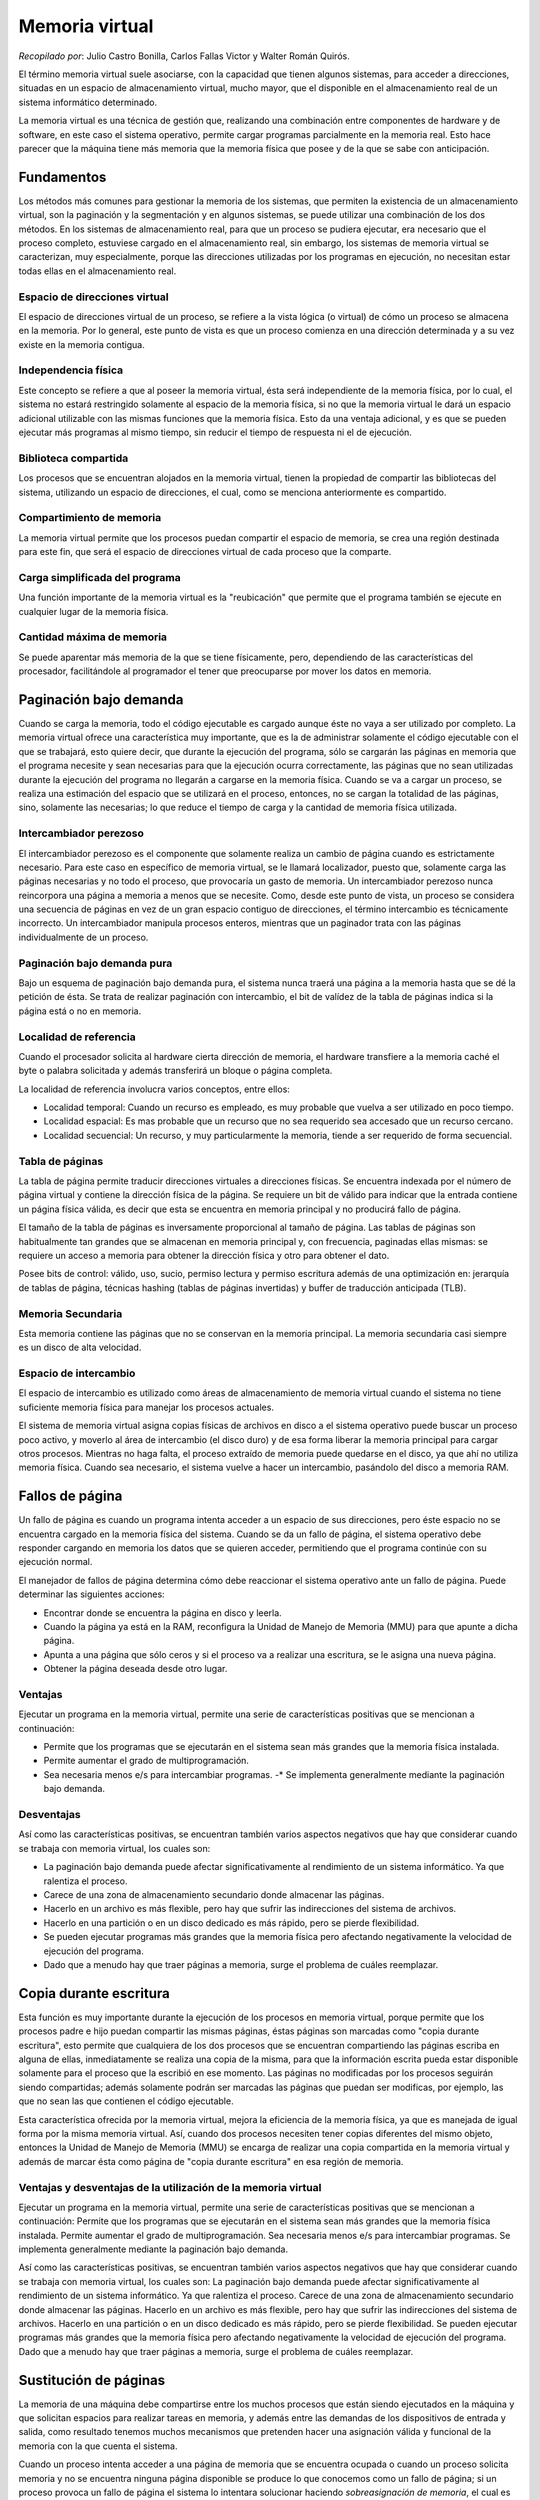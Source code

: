 Memoria virtual
===============

*Recopilado por*: Julio Castro Bonilla, Carlos Fallas Victor y Walter
Román Quirós.

El término memoria virtual suele asociarse, con la capacidad que tienen
algunos sistemas, para acceder a direcciones, situadas en un espacio de
almacenamiento virtual, mucho mayor, que el disponible en el
almacenamiento real de un sistema informático determinado.

La memoria virtual es una técnica de gestión que, realizando una
combinación entre componentes de hardware y de software, en este caso el
sistema operativo, permite cargar programas parcialmente en la memoria
real. Esto hace parecer que la máquina tiene más memoria que la memoria
física que posee y de la que se sabe con anticipación.

Fundamentos
-----------

Los métodos más comunes para gestionar la memoria de los sistemas, que
permiten la existencia de un almacenamiento virtual, son la paginación y
la segmentación y en algunos sistemas, se puede utilizar una combinación
de los dos métodos. En los sistemas de almacenamiento real, para que un
proceso se pudiera ejecutar, era necesario que el proceso completo,
estuviese cargado en el almacenamiento real, sin embargo, los sistemas
de memoria virtual se caracterizan, muy especialmente, porque las
direcciones utilizadas por los programas en ejecución, no necesitan
estar todas ellas en el almacenamiento real.

.. figure:: _figures/memoriavirtual1.png
   :alt: 

Espacio de direcciones virtual
~~~~~~~~~~~~~~~~~~~~~~~~~~~~~~

El espacio de direcciones virtual de un proceso, se refiere a la vista
lógica (o virtual) de cómo un proceso se almacena en la memoria. Por lo
general, este punto de vista es que un proceso comienza en una dirección
determinada y a su vez existe en la memoria contigua.

.. figure:: _figures/memoriavirtual2.png
   :alt: 

Independencia física
~~~~~~~~~~~~~~~~~~~~

Este concepto se refiere a que al poseer la memoria virtual, ésta será
independiente de la memoria física, por lo cual, el sistema no estará
restringido solamente al espacio de la memoria física, si no que la
memoria virtual le dará un espacio adicional utilizable con las mismas
funciones que la memoria física. Esto da una ventaja adicional, y es que
se pueden ejecutar más programas al mismo tiempo, sin reducir el tiempo
de respuesta ni el de ejecución.

Biblioteca compartida
~~~~~~~~~~~~~~~~~~~~~

Los procesos que se encuentran alojados en la memoria virtual, tienen la
propiedad de compartir las bibliotecas del sistema, utilizando un
espacio de direcciones, el cual, como se menciona anteriormente es
compartido.

.. figure:: _figures/memoriavirtual3.png
   :alt: 

Compartimiento de memoria
~~~~~~~~~~~~~~~~~~~~~~~~~

La memoria virtual permite que los procesos puedan compartir el espacio
de memoria, se crea una región destinada para este fin, que será el
espacio de direcciones virtual de cada proceso que la comparte.

Carga simplificada del programa
~~~~~~~~~~~~~~~~~~~~~~~~~~~~~~~

Una función importante de la memoria virtual es la "reubicación" que
permite que el programa también se ejecute en cualquier lugar de la
memoria física.

Cantidad máxima de memoria
~~~~~~~~~~~~~~~~~~~~~~~~~~

Se puede aparentar más memoria de la que se tiene físicamente, pero,
dependiendo de las características del procesador, facilitándole al
programador el tener que preocuparse por mover los datos en memoria.

Paginación bajo demanda
-----------------------

Cuando se carga la memoria, todo el código ejecutable es cargado aunque
éste no vaya a ser utilizado por completo. La memoria virtual ofrece una
característica muy importante, que es la de administrar solamente el
código ejecutable con el que se trabajará, esto quiere decir, que
durante la ejecución del programa, sólo se cargarán las páginas en
memoria que el programa necesite y sean necesarias para que la ejecución
ocurra correctamente, las páginas que no sean utilizadas durante la
ejecución del programa no llegarán a cargarse en la memoria física.
Cuando se va a cargar un proceso, se realiza una estimación del espacio
que se utilizará en el proceso, entonces, no se cargan la totalidad de
las páginas, sino, solamente las necesarias; lo que reduce el tiempo de
carga y la cantidad de memoria física utilizada.

Intercambiador perezoso
~~~~~~~~~~~~~~~~~~~~~~~

El intercambiador perezoso es el componente que solamente realiza un
cambio de página cuando es estrictamente necesario. Para este caso en
específico de memoria virtual, se le llamará localizador, puesto que,
solamente carga las páginas necesarias y no todo el proceso, que
provocaría un gasto de memoria. Un intercambiador perezoso nunca
reincorpora una página a memoria a menos que se necesite. Como, desde
este punto de vista, un proceso se considera una secuencia de páginas en
vez de un gran espacio contiguo de direcciones, el término intercambio
es técnicamente incorrecto. Un intercambiador manipula procesos enteros,
mientras que un paginador trata con las páginas individualmente de un
proceso.

.. figure:: _figures/memoriavirtual4.png
   :alt: 

Paginación bajo demanda pura
~~~~~~~~~~~~~~~~~~~~~~~~~~~~

Bajo un esquema de paginación bajo demanda pura, el sistema nunca traerá
una página a la memoria hasta que se dé la petición de ésta. Se trata de
realizar paginación con intercambio, el bit de valídez de la tabla de
páginas indica si la página está o no en memoria.

Localidad de referencia
~~~~~~~~~~~~~~~~~~~~~~~

Cuando el procesador solicita al hardware cierta dirección de memoria,
el hardware transfiere a la memoria caché el byte o palabra solicitada y
además transferirá un bloque o página completa.

La localidad de referencia involucra varios conceptos, entre ellos:

-  Localidad temporal: Cuando un recurso es empleado, es muy probable
   que vuelva a ser utilizado en poco tiempo.
-  Localidad espacial: Es mas probable que un recurso que no sea
   requerido sea accesado que un recurso cercano.
-  Localidad secuencial: Un recurso, y muy particularmente la memoria,
   tiende a ser requerido de forma secuencial.

Tabla de páginas
~~~~~~~~~~~~~~~~

La tabla de página permite traducir direcciones virtuales a direcciones
físicas. Se encuentra indexada por el número de página virtual y
contiene la dirección física de la página. Se requiere un bit de válido
para indicar que la entrada contiene un página física válida, es decir
que esta se encuentra en memoria principal y no producirá fallo de
página.

El tamaño de la tabla de páginas es inversamente proporcional al tamaño
de página. Las tablas de páginas son habitualmente tan grandes que se
almacenan en memoria principal y, con frecuencia, paginadas ellas
mismas: se requiere un acceso a memoria para obtener la dirección física
y otro para obtener el dato.

Posee bits de control: válido, uso, sucio, permiso lectura y permiso
escritura además de una optimización en: jerarquía de tablas de página,
técnicas hashing (tablas de páginas invertidas) y buffer de traducción
anticipada (TLB).

.. figure:: _figures/memoriavirtual5.png
   :alt: 

Memoria Secundaria
~~~~~~~~~~~~~~~~~~

Esta memoria contiene las páginas que no se conservan en la memoria
principal. La memoria secundaria casi siempre es un disco de alta
velocidad.

Espacio de intercambio
~~~~~~~~~~~~~~~~~~~~~~

El espacio de intercambio es utilizado como áreas de almacenamiento de
memoria virtual cuando el sistema no tiene suficiente memoria física
para manejar los procesos actuales.

El sistema de memoria virtual asigna copias físicas de archivos en disco
a el sistema operativo puede buscar un proceso poco activo, y moverlo al
área de intercambio (el disco duro) y de esa forma liberar la memoria
principal para cargar otros procesos. Mientras no haga falta, el proceso
extraído de memoria puede quedarse en el disco, ya que ahí no utiliza
memoria física. Cuando sea necesario, el sistema vuelve a hacer un
intercambio, pasándolo del disco a memoria RAM.

Fallos de página
----------------

Un fallo de página es cuando un programa intenta acceder a un espacio de
sus direcciones, pero éste espacio no se encuentra cargado en la memoria
física del sistema. Cuando se da un fallo de página, el sistema
operativo debe responder cargando en memoria los datos que se quieren
acceder, permitiendo que el programa continúe con su ejecución normal.

El manejador de fallos de página determina cómo debe reaccionar el
sistema operativo ante un fallo de página. Puede determinar las
siguientes acciones:

-  Encontrar donde se encuentra la página en disco y leerla.
-  Cuando la página ya está en la RAM, reconfigura la Unidad de Manejo
   de Memoria (MMU) para que apunte a dicha página.
-  Apunta a una página que sólo ceros y si el proceso va a realizar una
   escritura, se le asigna una nueva página.
-  Obtener la página deseada desde otro lugar.

Ventajas
~~~~~~~~

Ejecutar un programa en la memoria virtual, permite una serie de
características positivas que se mencionan a continuación:

-  Permite que los programas que se ejecutarán en el sistema sean más
   grandes que la memoria física instalada.
-  Permite aumentar el grado de multiprogramación.
-  Sea necesaria menos e/s para intercambiar programas. -\* Se
   implementa generalmente mediante la paginación bajo demanda.

Desventajas
~~~~~~~~~~~

Así como las características positivas, se encuentran también varios
aspectos negativos que hay que considerar cuando se trabaja con memoria
virtual, los cuales son:

-  La paginación bajo demanda puede afectar significativamente al
   rendimiento de un sistema informático. Ya que ralentiza el proceso.
-  Carece de una zona de almacenamiento secundario donde almacenar las
   páginas.
-  Hacerlo en un archivo es más flexible, pero hay que sufrir las
   indirecciones del sistema de archivos.
-  Hacerlo en una partición o en un disco dedicado es más rápido, pero
   se pierde flexibilidad.
-  Se pueden ejecutar programas más grandes que la memoria física pero
   afectando negativamente la velocidad de ejecución del programa.
-  Dado que a menudo hay que traer páginas a memoria, surge el problema
   de cuáles reemplazar.

Copia durante escritura
-----------------------

Esta función es muy importante durante la ejecución de los procesos en
memoria virtual, porque permite que los procesos padre e hijo puedan
compartir las mismas páginas, éstas páginas son marcadas como "copia
durante escritura", esto permite que cualquiera de los dos procesos que
se encuentran compartiendo las páginas escriba en alguna de ellas,
inmediatamente se realiza una copia de la misma, para que la información
escrita pueda estar disponible solamente para el proceso que la escribió
en ese momento. Las páginas no modificadas por los procesos seguirán
siendo compartidas; además solamente podrán ser marcadas las páginas que
puedan ser modificas, por ejemplo, las que no sean las que contienen el
código ejecutable.

Esta característica ofrecida por la memoria virtual, mejora la
eficiencia de la memoria física, ya que es manejada de igual forma por
la misma memoria virtual. Así, cuando dos procesos necesiten tener
copias diferentes del mismo objeto, entonces la Unidad de Manejo de
Memoria (MMU) se encarga de realizar una copia compartida en la memoria
virtual y además de marcar ésta como página de "copia durante escritura"
en esa región de memoria.

Ventajas y desventajas de la utilización de la memoria virtual
~~~~~~~~~~~~~~~~~~~~~~~~~~~~~~~~~~~~~~~~~~~~~~~~~~~~~~~~~~~~~~

Ejecutar un programa en la memoria virtual, permite una serie de
características positivas que se mencionan a continuación: Permite que
los programas que se ejecutarán en el sistema sean más grandes que la
memoria física instalada. Permite aumentar el grado de
multiprogramación. Sea necesaria menos e/s para intercambiar programas.
Se implementa generalmente mediante la paginación bajo demanda.

Así como las características positivas, se encuentran también varios
aspectos negativos que hay que considerar cuando se trabaja con memoria
virtual, los cuales son: La paginación bajo demanda puede afectar
significativamente al rendimiento de un sistema informático. Ya que
ralentiza el proceso. Carece de una zona de almacenamiento secundario
donde almacenar las páginas. Hacerlo en un archivo es más flexible, pero
hay que sufrir las indirecciones del sistema de archivos. Hacerlo en una
partición o en un disco dedicado es más rápido, pero se pierde
flexibilidad. Se pueden ejecutar programas más grandes que la memoria
física pero afectando negativamente la velocidad de ejecución del
programa. Dado que a menudo hay que traer páginas a memoria, surge el
problema de cuáles reemplazar.

Sustitución de páginas
----------------------

La memoria de una máquina debe compartirse entre los muchos procesos que
están siendo ejecutados en la máquina y que solicitan espacios para
realizar tareas en memoria, y además entre las demandas de los
dispositivos de entrada y salida, como resultado tenemos muchos
mecanismos que pretenden hacer una asignación válida y funcional de la
memoria con la que cuenta el sistema.

Cuando un proceso intenta acceder a una página de memoria que se
encuentra ocupada o cuando un proceso solicita memoria y no se encuentra
ninguna página disponible se produce lo que conocemos como un fallo de
página; si un proceso provoca un fallo de página el sistema lo intentara
solucionar haciendo *sobreasignación de memoria*, el cual es un término
para describir los métodos que utiliza el sistema operativo para liberar
memoria poder asignar al proceso que provoque un fallo de página.

Entre los distintos mecanismos que utilizan los sistemas operativos
están: terminar un proceso, o descargarlo de memoria para poder
asignarla a nuevos procesos pero el método mas común, y con mejores
resultados es la *sustitución de páginas*, la cual cuenta con varios
mecanismos que serán explicados a continuación.

.. figure:: _figures/IMG1.png
   :alt: 

Mecanismos de sustitución de páginas:
-------------------------------------

Sustitución Básica
~~~~~~~~~~~~~~~~~~

La sustitución clásica o básica consiste en un mecanismo muy sencillo,
en el cual al producirse un fallo de página al no haber marcos
disponibles para un proceso el sistema operativo toma un marco sin
ningún criterio para escogerlo, y transcribe su información al espacio
de intercambio de la memoria para luego liberar el marco en el que se
encontraba dicha información, luego indica el cambio en la tabla de
páginas de la memoria.

Estos cambios pueden resultar muy costosos en tiempo y rendimiento de la
ejecución, debido a que es probable que para poder asignar la memoria
correctamente se deba repetir el proceso al menos dos veces, esto debido
a la mecánica del procedimiento que podría dejar sin espacio a un
proceso que ya se estaba ejecutando y éste volvería a solicitar memoria
al sistema operativo, para solucionar este problema se utiliza un
mecanismo conocido como *Bit Sucio* o *Bit de Modificación*, el cual
consiste en asociar a cada marco de memoria un bit específico en la
memoria, el cual se enciende si el marco es accedido por algún proceso
durante el último ciclo de reloj de la máquina, esto facilita escoger si
el marco se utiliza o no para sustitución, si fue accedido no se
sustituirá ya que es probable que vuelva a ser utilizado en el siguiente
ciclo de reloj.

.. figure:: _figures/IMG5.png
   :alt: 

Sustitución de Páginas FIFO
~~~~~~~~~~~~~~~~~~~~~~~~~~~

El término *FIFO* es la abreviatura de *first in first out* qué quiere
decir *primero en entrar primero en salir* y es así precisamente como
funciona este algoritmo de sustitución de páginas.

El mecanismo funciona de una manera muy sencilla, el administrador de
memoria marca o identifica cada página en el orden en que estas fueron
cagadas a la memoria, la primera en ser cargada, la segunda en ser
cargada y así sucesivamente, dichas marcas sirven para identificar cual
pagina sera sustituida, al ocurrir un fallo de pagina la primera de
estas que fue cargada a la memoria será la escogida para ser sustituida,
luego se cambian las marcas de las demás páginas haciéndolas avanzar un
lugar en el orden de entrada y marcando la pagina que recién fue
liberada como la última en cargarse.

El sistema *FIFO* es muy sencillo de implementar pero tiene una gran
desventaja, una falla en su funcionamiento conocida como la *Anomalía de
Belady*.

.. figure:: _figures/IMG2.png
   :alt: 

Anomalía de Belady
~~~~~~~~~~~~~~~~~~

La anomalía de Belady, descubierta en 1969 por el científico y
computólogo húngaro Laszlo Belady, consiste en un error en el
funcionamiento de los algoritmos de sustitución y que, particularmente,
es mucho más común cuando se utiliza el método *FIFO*, consiste en un
incremento de los fallos de página según se incrementa el tamaño de la
memoria, es decir, cuantos más marcos de memoria tenga el sistema mayor
incidencia de fallos de página ocurrirá, esto debido a el funcionamiento
del algoritmo.

Debido a esta característica el mecanismo de sustitución *FIFO* es
inadmisible para su uso en la administración de memoria actualmente.

.. figure:: _figures/IMG3.png
   :alt: 

Sustitución Óptima
~~~~~~~~~~~~~~~~~~

Este mecanismo de sustitución de páginas, como su nombre lo indica,
describe la forma mas óptima y acertada para reducir los fallos de
página y para asignar los marcos de memoria, de ser esta posible.

El algoritmo describe un mecanismo en el cual se asignan para
sustitución las páginas que vayan a ser accedidas la menor cantidad de
veces en el mayor período de tiempo, es decir, las que se utilicen menos
en los próximos X segundos, donde X es un número cualquiera.

EL problema con este algoritmo es que, es muy difícil o casi imposible
tener una proyección acertada del comportamiento de la memoria, de los
accesos, lecturas, cargas y escrituras que se den en las distintas
páginas y marcos, ya que esto es sumamente variable, depende de los
procesos que se ejecuten y de la interacción que el usuario tenga con la
computadora, por lo tanto su implementación real es muy poco realista;
este mecanismo se utiliza en mayor parte como comparación de rendimiento
con otros algoritmos de sustitución.

Algoritmo LRU
~~~~~~~~~~~~~

El término *LRU* o por sus siglas en inglés *Least Recently Used*
significa *el menos usado recientemente*, lo cual hace referencia a como
se escogen las paginas para ser sustituidas.

El algoritmo funciona monitoreando los bits de referencia o bits sucios
de cada una de las páginas de la memoria, y lleva un registro de cómo se
han comportado en un determinado lapso de tiempo, al ocurrir un fallo de
página el administrador de memoria consulta ese registro de actividad y
escoge para la sustitución las páginas que no fueron accedidas del todo
recientemente o bien las que fueron menos accedidas, produciendo así un
rendimiento muy cercano al del algoritmo óptimo de sustitución.

La desventaja de este mecanismo es el elevado costo de implementación y
recursos que el algoritmo genera al tener que monitorear y guardar
registro de todas el comportamiento de cada página en memoria, lo cual
lo vuelve muy inaccesible para la mayoría de los equipos y sistemas.

.. figure:: _figures/IMG4.png
   :alt: 

Existen otros métodos muy parecidos a el *LRU*, como el *NRU* *Not
Recently Used* o *no usado recientemente* la diferencia radica en el el
*NRU* solo monitorea el bit de referencia de las páginas, sin tener
registro, por lo que sustituye las páginas que no se usaron en el último
ciclo de reloj, por lo que podría llegar a descartar páginas que se
estén utilizando frecuentemente; además existen otras variaciones que
buscan un resultado similar o cercano en rendimiento pero inferior en
costo y recursos.

Aproximación LRU
~~~~~~~~~~~~~~~~

Una de las variaciones del *LRU* es el algoritmo de aproximación *LRU*,
el cual busca un resultado semejante reduciendo los costos en
procesamiento mediante la implantación de bits físicos o de hardware
relacionados con las páginas de memoria,y funcionan como los bits de
referencia, con algunos cambios en el funcionamiento del algoritmo que
reducen sus costos pero también reducen su rendimiento.

Algoritmo de la Segunda oportunidad
~~~~~~~~~~~~~~~~~~~~~~~~~~~~~~~~~~~

EL algoritmo de la segunda oportunidad es una variación del algoritmo
*FIFO*, ya que cuenta con su misma lógica de entrada y manejo de
referencia sobre el orden en que ingresaron las páginas, y al igual que
el algoritmo *FIFO* este tomará para la sustitución la primera página
que ingreso a la memoria y por ende la más antigua, pero con la
diferencia de que, al seleccionar la página mas antigua el algoritmo
verifica el bit de referencia, si éste está encendido significa que la
página fue accedida en el último ciclo de reloj, y por ende es posible
que vuelva a ser necesitada, así que el algoritmo toma la página, apaga
su bit de referencia y lo coloca de primero en la cola de páginas, como
si fuese la página mas reciente en ingresar, re acomoda toda la cola y
vuelve a ejecutarse hasta que encuentre una página con su bit de
referencia en 0, al encontrarla es ésta la que es borrada y se ingresa
la nueva página en la cola.

Algoritmo de Sustitución por Contador
~~~~~~~~~~~~~~~~~~~~~~~~~~~~~~~~~~~~~

El algoritmo de sustitución por contador, como su nombre lo indica,
funciona mediante la asignación de contadores para cada una de las
páginas de memoria, los cuales incrementan cada vez que alguna de estas
es accedida por un proceso, durante un lapso determinado de tiempo;
cuando se produce un fallo de página, el algoritmo puede decidir la
sustitución mediante dos enfoques: *LFU* y *MFU*.

-  LFU : siglas de *least frequently used* que significa menos
   frecuentemente usada; en este enfoque se sustituye la página con
   contador menor, ya que, se asume que como no se ha usado
   recientemente la página ya no se necesitara y se descarta.
-  MFU: siglas de *most frequently used* que significa más
   frecuentemente usada; en este enfoque se sustituye la página con el
   mayor contador, ya que, se asume que la página con mayor cantidad ya
   ha sido accedida muchas veces y que por ende ya no se necesite más,
   se asume también, que las páginas con menor contador son las mas
   nuevas y que por ende apenas comienzan a utilizarse y deben ser
   conservadas en la memoria.

Asignación de Marcos
--------------------

Memoria paginada, es una técnica que permite a los procesos cargar en
memoria solamente partes del programa, llamadas páginas de memoria, que
son necesarias para su ejecución. El objetivo principal de esta técnica,
es el poder ejecutar programas que requieran más memoria que la memoria
principal disponible.

Los marcos son los espacios donde se alojan las páginas de memoria en la
memoria principal. Cada proceso tiene una cantidad de marcos definida.
Cuando los procesos agotan los marcos libres y necesitan una página
nueva se produce un fallo de página, para liberar un marco de memoria
(la página que estaba en ese marco se pasa a memoria secundaria) y se
carga la nueva página que se necesita.

Aquí surge la pregunta ¿Cuántos marcos se le deben asignar a cada
proceso? Para dar respuesta a esta pregunta existen varias técnicas, que
se discutirán luego, pero siempre se debe considerar que el mínimo de
páginas que se deben asignar a los procesos depende de la arquitectura
del sistema, ya que esta dicta el tamaño de las instrucciones y si el
proceso no tiene suficiente memoria para ejecutar una instrucción, se
producirán fallos de página, constantemente, con el fin de poder
ejecutar la instrucción, lo cual hará la ejecución del proceso sea más
lenta.

Por otro lado la cantidad máxima de marcos está dada por la cantidad de
memoria primaria disponible; así si se poseen 100kbs de memoria primaria
divididos en 10 marcos de 10kbs cada uno, y solamente se tienen
disponibles 20kbs, entonces solo se puede asignar como máximo dos marcos
a un proceso.

Algoritmos de Asignación de Marcos
~~~~~~~~~~~~~~~~~~~~~~~~~~~~~~~~~~

Los algoritmos de asignación corresponden a los mecanismos utilizados
para asignar la cantidad de marcos de página correspondientes a cada
proceso. Se distinguen dos algoritmos, Asignación Equitativa, que
corresponde a dividir la memoria disponible equitativamente y dar a cada
proceso la misma cantidad, y Asignación proporcional, aquí se le
asignara más memoria a los procesos que así la requieran con el fin de
acelerar su ejecución. |image0|

Hay que notar que a pesar de que la Asignación equitativa es más fácil
de entender y de implementar, tiene la desventaja de que todos procesos
van a recibir la misma cantidad de memoria independientemente de si la
necesitan o no. Por ejemplo los procesos A, B y C van a ser ejecutados
en un sistema que utiliza asignación equitativa, por lo que ambos
procesos reciben 42kbs de memoria cada uno, pero el proceso A necesita
más de 42kbs por lo que su taza de fallos de página se incrementa y su
ejecución se ralentiza, mientras que los procesos B y C solamente
necesitan 10kbs y 30kbs, respectivamente, por lo que se están
desperdiciando 44kbs de memoria que podría utilizar el proceso A para
reducir su taza de fallos de página y así acelerar su ejecución.

La Asignación Proporcional solventa el problema de la asignación
equitativa, al asignar la memoria de acuerdo a las necesidades de los
procesos. Pero ambos mecanismos, tanto la asignación equitativa como
proporcional, tienen la desventaja de que todos los procesos son
tratados igual, así procesos de alta prioridad pero que requieran poca
memoria van a recibir poca memoria, y su ejecución podría ralentizarse.

Para solventar este problema se puede utilizar un mecanismo de
asignación proporcional, pero en lugar de basarse en el tamaño del
proceso se debe basar en la prioridad del mismo. De esta manera procesos
de alta prioridad reciben más memoria, haciendo que se ejecuten más
rápido.

Asignación Local y Asignación Global
~~~~~~~~~~~~~~~~~~~~~~~~~~~~~~~~~~~~

Otro factor importante es la forma en que estos marcos de página son
asignados a entre todos los procesos ejecutables. Se distinguen dos
formas Asignación Local, donde todos los procesos reciben una fracción
fija de la memoria, y la Asignación Global, donde los procesos reciben
marcos de memoria de forma dinámica durante su ejecución, es decir, la
cantidad de marcos asignada a un proceso puede cambiar durante su
ejecución.

También se debe considerar el concepto de sobrepaginación, este fenómeno
ocurre cuando un proceso no tiene suficientes marcos de memoria para
llevar a cabo sus tareas, esto provoca que aumente la taza de fallos de
página por lo que la ejecución del proceso se ralentiza.

La Asignación Local de Marcos, como ya se mencionó anteriormente, asigna
una fracción fija de la memoria disponible. Debido a esto se los
procesos pueden entrar en sobrepaginación a pesar de que pueden existir
marcos de memoria libres, debido a que los procesos no pueden recibir
más memoria durante la su ejecución.

.. figure:: _figures/global.png
   :alt: 

En cambio la Asignación Global de Marcos, asigna una fracción de la
memoria disponible al proceso, cuando inicia su ejecución, pero esta
cantidad puede cambiar durante el tiempo de ejecución del proceso. De
esta manera si los procesos entran en sobre paginación pueden solicitar
marcos de memoria extra, ya sea de memoria libre o de otro proceso en
ejecución, como se muestra en la imagen anterior, donde el proceso Y
entra en sobrepaginación y se le es asignada memoria del proceso X y del
Proceso Z, representadas con líneas punteadas

Aquí se debe tener cuidado debido a que si un proceso entro en sobre
paginación, y solicita más marcos de memoria, pero no hay marcos libres,
entonces se va a proceder a quitarle marcos a otros procesos lo cual
puede producir que estos procesos, a su vez entren en sobrepaginacion.

Para solventar el problema anterior se utilizan una cota inferior, para
indicarnos la cantidad mínima de marcos que puede tener un proceso, de
forma que no entre en sobrepaginación.

Es importante mencionar que el modelo más utilizado es el de Asignación
Global con Asignación proporcional puesto a que se incrementa la taza de
procesamiento del sistema.

Tamaño de los Marcos
~~~~~~~~~~~~~~~~~~~~

El concepto de tamaño de los marcos hace referencia al tamaño que deben
tener los marcos de página, nótese que los marcos y las paginas tienen
el mismo tamaño.

La fragmentación interna se refiere a la cantidad de memoria dentro de
una página que no es utilizada. Por ejemplo, si un sistema tiene páginas
de memoria de 10kbs cada una y un proceso X necesita 6kbs de memoria, el
sistema le asignara una página de memoria la proceso, aquí ocurre una
fragmentación interna puesto a que se están desperdiciando 4kbs de los
10kbs que recibió el proceso.

Generalmente, una vez definido el tamaño de las páginas de memoria en el
diseño de un sistema no se puede cambiar. Por lo que se debe tomar la
decisión de que si se va a utilizar un tamaño grande o pequeño para los
marcos.

El utilizar un tamaño pequeño tiene la ventaja de que se reduce la
fragmentación interna de la memoria, y se aprovecha mejor la memoria,
pero se producirán más fallos de página. Esto debido a que la
información necesaria para la ejecución del proceso estará distribuida
entre más páginas.

Por otro lado el utilizar un tamaño grande para las paginas tiene la
ventaja de que se reducen los fallos de página, y se reducen los tiempos
de E/S, ya que las paginas pueden almacenar fragmentos más grandes de
los archivos por lo que el tiempo de E/S se reduce, pero como ya se
mencionó anteriormente la fragmentación interna se aumenta.

Sobrepaginación o Hiperpaginación
---------------------------------

Como ya se mencionó anteriormente la Sobrepaginación o Hiperpaginación
es un fenómeno que ocurre cuando un proceso sufre de muchos fallos de
página continuamente, provocando que la mayor parte del tiempo de
ejecución del mismo sea consumido por el proceso de trata de fallos de
página

Este problema es no es tan grave si se utiliza la Asignación Local, ya
que si un proceso se sobrepágina, no afecta a los demás procesos en
ejecución. Pero también existe la posibilidad de que el si el proceso no
se sobrepágina se pueda estar desperdiciando memoria, ya que puede no
necesitar toda la memoria asignada.

En cambio cuando se utiliza la Asignación Global, el problema de la
sobrepaginación es más grave, ya que como se mencionó anteriormente si
un proceso se sobrepágina es posible que se terminen sobrepaginando
otros procesos. Para clarificar esto considere el siguiente ejemplo, en
un sistema actualmente están corriendo tres procesos X, Y y Z, de los
cuales X necesita más memoria y termina sobrepaginándose, como no hay
memoria libre para poder asignarle el Sistema Operativo le quita memoria
a los procesos Y y Z para asignársela al proceso X, pero aun así el
proceso X necesita más memoria y continua sobrepaginado. Al reducir la
memoria de los procesos Y y Z provoca que se sobrepaginen, en
consecuencia la taza de procesamiento del sistema disminuye, por lo que
la ejecución de los procesos se ralentiza considerablemente.

Control de Carga
~~~~~~~~~~~~~~~~

Esta es una técnica para lidiar con la sobrepaginación de procesos en
los sistemas con Asignación Global. La idea principal de este algoritmo
es que cuando haya una sobrepaginación de procesos, y no exista memoria
libre, así como tampoco se le puede quitar memoria a otros procesos, se
debe pausar la ejecución de un proceso de baja prioridad y descargarlo
de memoria principal, para liberar la memoria que tenía asignada y poder
utilizarla para acelerar la ejecución de los demás procesos.

.. figure:: _figures/control_carga.png
   :alt: 

Normalmente el proceso seleccionado para ser pausado se copia a la
región de swap de la memoria secundaria, y la memoria primaria que tenía
ocupada se le asigna a los demás procesos para que continúen su
ejecución, como se muestra en la imagen anterior, donde el proceso C es
descargado a la region de swap y su memoria es asignada a los procesos A
y B. Cuando el sistema detecta que ya no hay procesos sobrepaginados y
la taza de procesamiento del sistema es baja se toma proceso, que se
descargó a la región de swap, y se restaura en memoria primaria para que
continúe con su ejecución.

Asignación de Memoria del Kernel
--------------------------------

Para la asignación de memoria del kernel se debe tener en cuenta de que
el Kernel debe mantener estructuras de datos de tamaños variables, por
lo que hay que tener cuidado con la fragmentación interna, en miras de
no desperdiciar memoria.

Además es posible que ciertos dispositivos de hardware interactúen
directamente con la memoria sin utilizar la interfaz de memoria virtual,
por lo que no se puede asignar memoria de forma paginada, y se debe
asignar memoria contigua.

Los mecanismos de los que se discutirán en las siguientes secciones
tienen el objetivo de asignar memoria continua al kernel de forma que se
minimice la fragmentación interna y no afecte a los dispositivos de
hardware que interactúan directamente con la memoria.

Asignación de Slaps
~~~~~~~~~~~~~~~~~~~

Como ya se mencionó anteriormente, este es un mecanismo para asignar
memoria al kernel. Utiliza slaps o franjas, que están compuestas por una
o más páginas de memoria físicamente continuas, y una cache formada por
una o más franjas.

.. figure:: _figures/slaps.png
   :alt: 

La idea principal de este sistema es asignarle a cada cache un tipo de
estructura de datos, por ejemplo hay una cache para los descriptores de
procesos, otra para los objetos de archivos, otra para los semáforos y
así sucesivamente. Cada una de estas caches solamente podrá almacenar
instancias del tipo es estructura de datos asignada a esa cache, así la
cache de semáforos solamente podrá almacenar objetos del tipo semáforo y
así sucesivamente, tal y como se ve en la imagen anterior.

Inicialmente cuando una cache se crea se le asigna el tipo de estructura
a almacenar y la cantidad máxima de instancias que puede contener, esta
cantidad depende de la cantidad y el tamaño de las franjas asignadas a
la cache. Cuando se necesite crear un nuevo objeto el asignador toma un
espacio libre de la cache se la asigna al nuevo objeto.

De igual manera cuando un objeto se necesita eliminar, el asignador
marca el espacio, asignado al objeto, en la cache como libre y este se
puede volver a asignar a otro nuevo objeto.

Con este sistema la fragmentación no es problema, ya que cuando el
sistema solicita memoria para un objeto el asignador devuelve la
cantidad exacta de memoria requerida para ese objeto. Además las
solicitudes de memoria se satisfacen más rápidamente debido a que la
asignación de slaps o franjas es particularmente efectivo en aquellas
situaciones en la asignación y desasignación de memoria ocurre
frecuentemente.

Buddy System
~~~~~~~~~~~~

Este mecanismo, al igual que el anterior, tiene el propósito de asignar
memoria al kernel. Este se diferencia al anterior en que en lugar de
tener un conjunto de caches compuestas por segmentos de memoria
continua, cuenta con un segmento de memoria continúa del tamaño de una
potencia de 2. Este segmento se divide en 2, generando dos subsegmentos
cuyo tamaño es una potencia de 2 y a su vez cada subsegmento se divide
en 2 hasta que se encuentre con un subsegmento del tamaño exacto a la
cantidad de memoria solicitada por el kernel.

Dado el caso de que la cantidad solicitada por el kernel no sea potencia
de 2 se le asigna un subsegmento cuyo tamaño sea igual a la próxima
potencia de dos del tamaño solicitado por el kernel.

.. figure:: _figures/buddy_system.png
   :alt: 

Para clarificar considere la imagen anterior, suponga que el kernel
solicita 10 kbs de memoria para almacenar una estructura. Entonces el
asignador parte del segmento de memoria continua más grande que tiene,
en este caso de 128 kbs, y lo divide en dos generando dos bloques de 64
kbs cada uno. El asignador comprueba que todavía el segmento de 64 kbs
se puede dividir y la estructura puede caber en alguno de los
subsegmentos resultantes, por lo que se divide uno de los segmentos de
64 kbs y se generan dos subsegmentos de 32 kbs, uno de estos segmentos a
su vez se divide en dos generando dos subsegmentos de 16 kbs. En este
punto el asignador nota que no puede seguir dividiendo los segmentos,
puestos a que la estructura no cabría, por lo que el asignador almacena
la estructura en uno de los bloques de 16 kbs.

Así la fragmentación interna se reduce y este sistema tiene la ventaja
de que tanto la división como la fusión de segmentos es muy rápida, por
lo tanto puede satisfacer rápidamente las solicitudes de memoria. Este
sistema es utilizado en los Sistemas Operativos Linux.

Glosario
--------

-  Asignación Equitativa: Es un mecanismo de asignación de memoria para
   los procesos donde la memoria principal disponible se divide de forma
   equitativa entre todos los procesos.

-  Asignación Global: Es una forma de asignar memoria paginada a los
   procesos, donde los procesos tiene un cantidad inicial de memoria,
   pero que puede cambiar durante su ejecución dependiendo de sus
   necesidades.

-  Asignación Local: Es un forma de asignar memoria paginada a los
   procesos, donde cada proceso tiene una cantidad de fija de memoria
   que no puede cambiar durante la su ejecución.

-  Asignación Proporcional: Es un mecanismo de asignación de memoria
   para los procesos, aquí la memoria principal disponible se divide
   entre todos los procesos dependiendo de las necesidades de cada
   proceso. De forma que un proceso más grande reciba más memoria.

-  Buddy System: Sistema para la asignación de memoria continua para
   estructuras del kernel, utilizado por los Sistemas Operativos Linux

-  Fragmentación interna: Fragmentación de memoria que ocurre dentro de
   una página de memoria de un proceso, es decir porción de memoria
   desperdiciada por el proceso.

-  Marco de Página: Campo en memoria principal donde se puede alojar una
   página de memoria.

-  Memoria virtual: Técnica que permite la ejecución de procesos que no
   se encuentran completamente en memoria, además permite la
   compartición de archivos y de bibliotecas entre los diferentes
   procesos

-  Página de Memoria: Segmento de memoria de un proceso, que se carga en
   memoria solamente cuando es necesario para que procesos ejecute un
   tarea.

-  Slap: Franja formada por una o varias paginas de memoria contiguas,
   que solamente puede almacenar estructuras de un tipo definido.

Notas Bibliográficas
--------------------

-  Silberschatz, A., Galvin, P. & Gagne, G. (2013). *Operating System
   Concepts* (Novena ed.) Denver: John Wiley & Sons, Inc.

-  Carretero pérez, J., García carballeira, F., Miguel anasagasti, P. &
   Pérez costoya, F. (2001). *Sistemas Operativos Una visión aplicada*
   (Primera ed.) Madrid: McGRAW-HILL/INTERAMERICANA DE ESPAÑA, S.A.U..

-  Wolf, G. (s. f.). *Administración de Memoria: Memoria Virtual*
   Recuperado de http://sistop.gwolf.org/laminas/12-memoria-virtual.pdf

-  Silberschatz, A. (2013). Fundamentos de Sistemas Operativos.

-  Wolf, G. (2013). Sistemas Operativos - Administración de Memoria. En
   G. Wolf, Sistemas Operativos - Administración de Memoria.

-  Oracle. (2014). Gestión de sistemas de archivos. Obtenido de
   http://docs.oracle.com/cd/E56339\_01/html/E53910/fsswap-89187.html

-  Carretero Pérez J., García Caballeira F., Anasagasti P., Pérez
   Costoya F. (2001).Sistemas operativos: Una visión aplicada (1st ed.).
   Madrid: McGraw-Hill.

-  Tanenbaum A. S., Romero Elizondo A. V. (2009). Sistemas operativos
   modernos. México: Pearson Education.

-  Tanenbaum, A. S., & Palmas Velasco, O. A. (1996). Sistemas operativos
   distribuidos. México: Prentice Hall Hispanoamericana.

-  Silverchatz A., Galvin Baer P., Gagne G. (2006). Fundamentos de
   Sistemas Operativos. Madrid: McGraw-Hill.

-  Buddy System\|Memory allocation\|Operating Systems. (n.d.). Retrieved
   April 24, 2015, from
   http://dysphoria.net/OperatingSystems1/4\_allocation\_buddy\_system.html

.. |image0| image:: _figures/equitativa.png
